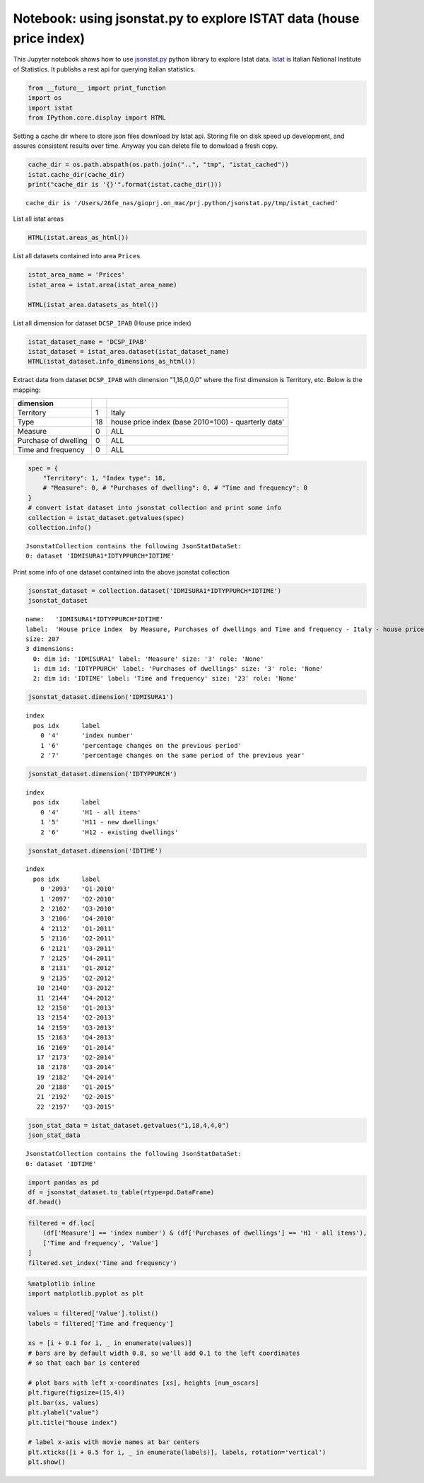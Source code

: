 
Notebook: using jsonstat.py to explore ISTAT data (house price index)
~~~~~~~~~~~~~~~~~~~~~~~~~~~~~~~~~~~~~~~~~~~~~~~~~~~~~~~~~~~~~~~~~~~~~

This Jupyter notebook shows how to use
`jsonstat.py <http://github.com/26fe/jsonstat.py>`__ python library to
explore Istat data. `Istat <http://www.istat.it/en/about-istat>`__ is
Italian National Institute of Statistics. It publishs a rest api for
querying italian statistics.

.. code:: python

    from __future__ import print_function
    import os
    import istat
    from IPython.core.display import HTML

Setting a cache dir where to store json files download by Istat api.
Storing file on disk speed up development, and assures consistent
results over time. Anyway you can delete file to donwload a fresh copy.

.. code:: python

    cache_dir = os.path.abspath(os.path.join("..", "tmp", "istat_cached"))
    istat.cache_dir(cache_dir)
    print("cache_dir is '{}'".format(istat.cache_dir()))


.. parsed-literal::

    cache_dir is '/Users/26fe_nas/gioprj.on_mac/prj.python/jsonstat.py/tmp/istat_cached'


List all istat areas

.. code:: python

    HTML(istat.areas_as_html())




.. raw:: html

    <table><tr><th>id</th><th>desc</th></tr><tr><td>3</td><td>2011 Population and housing census</td></td></tr><tr><td>4</td><td>Enterprises</td></td></tr><tr><td>7</td><td>Environment and Energy</td></td></tr><tr><td>8</td><td>Population and Households</td></td></tr><tr><td>9</td><td>Households Economic Conditions and Disparities</td></td></tr><tr><td>10</td><td>Health statistics</td></td></tr><tr><td>11</td><td>Social Security and Welfare</td></td></tr><tr><td>12</td><td>Education and training</td></td></tr><tr><td>13</td><td>Communication, culture and leisure</td></td></tr><tr><td>14</td><td>Justice and Security</td></td></tr><tr><td>15</td><td>Citizens' opinions and satisfaction with life</td></td></tr><tr><td>16</td><td>Social participation</td></td></tr><tr><td>17</td><td>National Accounts</td></td></tr><tr><td>19</td><td>Agriculture</td></td></tr><tr><td>20</td><td>Industry and Construction</td></td></tr><tr><td>21</td><td>Services</td></td></tr><tr><td>22</td><td>Public Administrations and Private Institutions</td></td></tr><tr><td>24</td><td>External Trade and Internationalisation</td></td></tr><tr><td>25</td><td>Prices</td></td></tr><tr><td>26</td><td>Labour</td></td></tr></table>



List all datasets contained into area ``Prices``

.. code:: python

    istat_area_name = 'Prices'
    istat_area = istat.area(istat_area_name)
    
    HTML(istat_area.datasets_as_html())




.. raw:: html

    <table><tr><th>cod</th><th>name</th><th>dim</th></tr><tr><td>DCSC_FABBRESID_1</td><td>Construction costs index - monthly data</td><td>5</td></td></tr><tr><td>DCSC_PREZPRODSERV_1</td><td>Services producer prices index</td><td>5</td></td></tr><tr><td>DCSC_PREZZPIND_1</td><td>Producer price index for industrial products - monthly data</td><td>6</td></td></tr><tr><td>DCSP_FOI1</td><td>FOI  Monthly data until 2010</td><td>5</td></td></tr><tr><td>DCSP_FOI1B2010</td><td>FOI - Monthly data from 2011 to 2015</td><td>5</td></td></tr><tr><td>DCSP_FOI1B2015</td><td>FOI - Monthly data from 2016 onwards</td><td>5</td></td></tr><tr><td>DCSP_FOI2</td><td>FOI  Annual average  until 2010</td><td>5</td></td></tr><tr><td>DCSP_FOI2B2010</td><td>FOI  Annual average from 2011  onwards</td><td>5</td></td></tr><tr><td>DCSP_FOI2B2015</td><td>FOI - Annual average from 2016 onwards</td><td>5</td></td></tr><tr><td>DCSP_FOI3</td><td>FOI  Weights until 2010</td><td>4</td></td></tr><tr><td>DCSP_FOI3B2010</td><td>FOI - Weights from 2011 to 2015</td><td>4</td></td></tr><tr><td>DCSP_FOI3B2015</td><td>FOI - Weights from 2016 onwards</td><td>4</td></td></tr><tr><td>DCSP_IPAB</td><td>House price index </td><td>5</td></td></tr><tr><td>DCSP_IPCA1</td><td>HICP - Monthly data from 2001 to 2015 (base 2005=100)</td><td>5</td></td></tr><tr><td>DCSP_IPCA1B2015</td><td>HICP - Monthly data from 2001 onwards (base 2015=100)</td><td>5</td></td></tr><tr><td>DCSP_IPCA2</td><td>HICP - Annual average from 2001 to 2015 (base 2005=100)</td><td>5</td></td></tr><tr><td>DCSP_IPCA2B2015</td><td>HICP - Annual average from 2001 onwards (base 2015=100)</td><td>5</td></td></tr><tr><td>DCSP_IPCA3</td><td>HICP  Weights from 2001 onwards</td><td>4</td></td></tr><tr><td>DCSP_IPCATC1</td><td>HICP at constant tax rates - Monthly data from 2002 to 2015 (base 2005=100)</td><td>5</td></td></tr><tr><td>DCSP_IPCATC1B2015</td><td>HICP at constant tax rates - Monthly data from 2002 onwards (base 2015=100)</td><td>5</td></td></tr><tr><td>DCSP_IPCATC2</td><td>HICP at constant tax rates - Annual average from 2002 to 2015 (base 2005=100)</td><td>5</td></td></tr><tr><td>DCSP_IPCATC2B2015</td><td>HICP at constant tax rates - Annual average from 2002 onwards (base 2015=100)</td><td>5</td></td></tr><tr><td>DCSP_NIC1B2015</td><td>NIC - Monthly data from 2016 onwards</td><td>5</td></td></tr><tr><td>DCSP_NIC3B2015</td><td>NIC - Weights from 2016 onwards</td><td>4</td></td></tr><tr><td>DCSP_NICDUE</td><td>NIC  Annual average until 2010</td><td>5</td></td></tr><tr><td>DCSP_NICDUEB2010</td><td>NIC  Annual average from 2011 onwards</td><td>5</td></td></tr><tr><td>DCSP_NICTRE</td><td>NIC  Weights  until 2010</td><td>4</td></td></tr><tr><td>DCSP_NICTREB2010</td><td>NIC - Weights from 2011 to 2015</td><td>4</td></td></tr><tr><td>DCSP_NICUNOB</td><td>NIC  Monthly data until 2010</td><td>5</td></td></tr><tr><td>DCSP_NICUNOBB2010</td><td>NIC - Monthly data from 2011 to 2015</td><td>5</td></td></tr></table>



List all dimension for dataset ``DCSP_IPAB`` (House price index)

.. code:: python

    istat_dataset_name = 'DCSP_IPAB'
    istat_dataset = istat_area.dataset(istat_dataset_name)
    HTML(istat_dataset.info_dimensions_as_html())




.. raw:: html

    <table><tr><th>nr</th><th>name</th><th>nr. values</th><th>values (first 3 values)</th></tr><tr><td>0</td><td>Territory</td><td>1</td><td>1:'Italy'</td></td></tr><tr><td>1</td><td>Index type</td><td>3</td><td>18:'house price index (base 2010=100) - quarterly data', 19:'house price index (base 2010=100) - annual average', 20:'house price index (base 2010=100) - weights' ...</td></td></tr><tr><td>2</td><td>Measure</td><td>5</td><td>8:'annual average rate of change', 4:'index number', 22:'not applicable' ...</td></td></tr><tr><td>3</td><td>Purchases of dwellings</td><td>3</td><td>4:'H1 - all items', 5:'H11 - new dwellings', 6:'H12 - existing dwellings' ...</td></td></tr><tr><td>4</td><td>Time and frequency</td><td>29</td><td>2112:'Q1-2011', 2178:'Q3-2014', 2116:'Q2-2011' ...</td></td></tr></table>



Extract data from dataset ``DCSP_IPAB`` with dimension "1,18,0,0,0"
where the first dimension is Territory, etc. Below is the mapping:

+------------------------+------+-------------------------------------------------------+
| dimension              |      |                                                       |
+========================+======+=======================================================+
| Territory              | 1    | Italy                                                 |
+------------------------+------+-------------------------------------------------------+
| Type                   | 18   | house price index (base 2010=100) - quarterly data'   |
+------------------------+------+-------------------------------------------------------+
| Measure                | 0    | ALL                                                   |
+------------------------+------+-------------------------------------------------------+
| Purchase of dwelling   | 0    | ALL                                                   |
+------------------------+------+-------------------------------------------------------+
| Time and frequency     | 0    | ALL                                                   |
+------------------------+------+-------------------------------------------------------+

.. code:: python

    spec = { 
        "Territory": 1, "Index type": 18, 
        # "Measure": 0, # "Purchases of dwelling": 0, # "Time and frequency": 0
    }
    # convert istat dataset into jsonstat collection and print some info
    collection = istat_dataset.getvalues(spec)
    collection.info()


.. parsed-literal::

    JsonstatCollection contains the following JsonStatDataSet:
    0: dataset 'IDMISURA1*IDTYPPURCH*IDTIME'
    


Print some info of one dataset contained into the above jsonstat
collection

.. code:: python

    jsonstat_dataset = collection.dataset('IDMISURA1*IDTYPPURCH*IDTIME')
    jsonstat_dataset




.. parsed-literal::

    name:   'IDMISURA1*IDTYPPURCH*IDTIME'
    label:  'House price index  by Measure, Purchases of dwellings and Time and frequency - Italy - house price index (base 2010=100) - quarterly data'
    size: 207
    3 dimensions:
      0: dim id: 'IDMISURA1' label: 'Measure' size: '3' role: 'None'
      1: dim id: 'IDTYPPURCH' label: 'Purchases of dwellings' size: '3' role: 'None'
      2: dim id: 'IDTIME' label: 'Time and frequency' size: '23' role: 'None'



.. code:: python

    jsonstat_dataset.dimension('IDMISURA1')




.. parsed-literal::

    index
      pos idx      label   
        0 '4'      'index number'
        1 '6'      'percentage changes on the previous period'
        2 '7'      'percentage changes on the same period of the previous year'



.. code:: python

    jsonstat_dataset.dimension('IDTYPPURCH')




.. parsed-literal::

    index
      pos idx      label   
        0 '4'      'H1 - all items'
        1 '5'      'H11 - new dwellings'
        2 '6'      'H12 - existing dwellings'



.. code:: python

    jsonstat_dataset.dimension('IDTIME')




.. parsed-literal::

    index
      pos idx      label   
        0 '2093'   'Q1-2010'
        1 '2097'   'Q2-2010'
        2 '2102'   'Q3-2010'
        3 '2106'   'Q4-2010'
        4 '2112'   'Q1-2011'
        5 '2116'   'Q2-2011'
        6 '2121'   'Q3-2011'
        7 '2125'   'Q4-2011'
        8 '2131'   'Q1-2012'
        9 '2135'   'Q2-2012'
       10 '2140'   'Q3-2012'
       11 '2144'   'Q4-2012'
       12 '2150'   'Q1-2013'
       13 '2154'   'Q2-2013'
       14 '2159'   'Q3-2013'
       15 '2163'   'Q4-2013'
       16 '2169'   'Q1-2014'
       17 '2173'   'Q2-2014'
       18 '2178'   'Q3-2014'
       19 '2182'   'Q4-2014'
       20 '2188'   'Q1-2015'
       21 '2192'   'Q2-2015'
       22 '2197'   'Q3-2015'



.. code:: python

    json_stat_data = istat_dataset.getvalues("1,18,4,4,0")
    json_stat_data




.. parsed-literal::

    JsonstatCollection contains the following JsonStatDataSet:
    0: dataset 'IDTIME'



.. code:: python

    import pandas as pd
    df = jsonstat_dataset.to_table(rtype=pd.DataFrame)
    df.head()




.. raw:: html

    <div>
    <table border="1" class="dataframe">
      <thead>
        <tr style="text-align: right;">
          <th></th>
          <th>Measure</th>
          <th>Purchases of dwellings</th>
          <th>Time and frequency</th>
          <th>Value</th>
        </tr>
      </thead>
      <tbody>
        <tr>
          <th>0</th>
          <td>index number</td>
          <td>H1 - all items</td>
          <td>Q1-2010</td>
          <td>99.5</td>
        </tr>
        <tr>
          <th>1</th>
          <td>index number</td>
          <td>H1 - all items</td>
          <td>Q2-2010</td>
          <td>100.0</td>
        </tr>
        <tr>
          <th>2</th>
          <td>index number</td>
          <td>H1 - all items</td>
          <td>Q3-2010</td>
          <td>100.3</td>
        </tr>
        <tr>
          <th>3</th>
          <td>index number</td>
          <td>H1 - all items</td>
          <td>Q4-2010</td>
          <td>100.2</td>
        </tr>
        <tr>
          <th>4</th>
          <td>index number</td>
          <td>H1 - all items</td>
          <td>Q1-2011</td>
          <td>100.1</td>
        </tr>
      </tbody>
    </table>
    </div>



.. code:: python

    filtered = df.loc[
        (df['Measure'] == 'index number') & (df['Purchases of dwellings'] == 'H1 - all items'), 
        ['Time and frequency', 'Value']
    ]
    filtered.set_index('Time and frequency')




.. raw:: html

    <div>
    <table border="1" class="dataframe">
      <thead>
        <tr style="text-align: right;">
          <th></th>
          <th>Value</th>
        </tr>
        <tr>
          <th>Time and frequency</th>
          <th></th>
        </tr>
      </thead>
      <tbody>
        <tr>
          <th>Q1-2010</th>
          <td>99.5</td>
        </tr>
        <tr>
          <th>Q2-2010</th>
          <td>100.0</td>
        </tr>
        <tr>
          <th>Q3-2010</th>
          <td>100.3</td>
        </tr>
        <tr>
          <th>Q4-2010</th>
          <td>100.2</td>
        </tr>
        <tr>
          <th>Q1-2011</th>
          <td>100.1</td>
        </tr>
        <tr>
          <th>Q2-2011</th>
          <td>101.2</td>
        </tr>
        <tr>
          <th>Q3-2011</th>
          <td>101.2</td>
        </tr>
        <tr>
          <th>Q4-2011</th>
          <td>100.5</td>
        </tr>
        <tr>
          <th>Q1-2012</th>
          <td>99.9</td>
        </tr>
        <tr>
          <th>Q2-2012</th>
          <td>99.1</td>
        </tr>
        <tr>
          <th>Q3-2012</th>
          <td>97.4</td>
        </tr>
        <tr>
          <th>Q4-2012</th>
          <td>95.3</td>
        </tr>
        <tr>
          <th>Q1-2013</th>
          <td>93.9</td>
        </tr>
        <tr>
          <th>Q2-2013</th>
          <td>93.3</td>
        </tr>
        <tr>
          <th>Q3-2013</th>
          <td>91.9</td>
        </tr>
        <tr>
          <th>Q4-2013</th>
          <td>90.2</td>
        </tr>
        <tr>
          <th>Q1-2014</th>
          <td>89.3</td>
        </tr>
        <tr>
          <th>Q2-2014</th>
          <td>88.7</td>
        </tr>
        <tr>
          <th>Q3-2014</th>
          <td>88.3</td>
        </tr>
        <tr>
          <th>Q4-2014</th>
          <td>86.9</td>
        </tr>
        <tr>
          <th>Q1-2015</th>
          <td>86.1</td>
        </tr>
        <tr>
          <th>Q2-2015</th>
          <td>86.1</td>
        </tr>
        <tr>
          <th>Q3-2015</th>
          <td>86.3</td>
        </tr>
      </tbody>
    </table>
    </div>



.. code:: python

    %matplotlib inline
    import matplotlib.pyplot as plt
    
    values = filtered['Value'].tolist()
    labels = filtered['Time and frequency']
    
    xs = [i + 0.1 for i, _ in enumerate(values)]
    # bars are by default width 0.8, so we'll add 0.1 to the left coordinates 
    # so that each bar is centered
    
    # plot bars with left x-coordinates [xs], heights [num_oscars]
    plt.figure(figsize=(15,4))
    plt.bar(xs, values)
    plt.ylabel("value")
    plt.title("house index")
    
    # label x-axis with movie names at bar centers
    plt.xticks([i + 0.5 for i, _ in enumerate(labels)], labels, rotation='vertical') 
    plt.show()



.. image:: istat_house_price_index_files/istat_house_price_index_20_0.png

